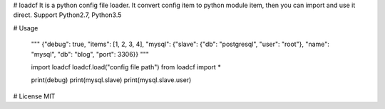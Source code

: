 # loadcf
It is a python config file loader. It convert config item to python module item, then you can import and use it direct.
Support Python2.7, Python3.5

# Usage

    """
    {"debug": true, "items": [1, 2, 3, 4], "mysql": {"slave": {"db": "postgresql", "user": "root"}, "name": "mysql", "db": "blog", "port": 3306}}
    """

    import loadcf
    loadcf.load("config file path")
    from loadcf import *

    print(debug)
    print(mysql.slave)
    print(mysql.slave.user)

# License
MIT

